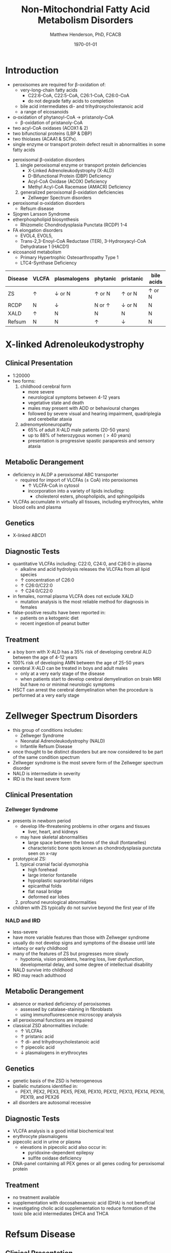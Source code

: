 #+TITLE: Non-Mitochondrial Fatty Acid Metabolism Disorders
#+AUTHOR: Matthew Henderson, PhD, FCACB
#+DATE: \today

* Introduction
- peroxisomes are required for \beta-oxidation of:
  - very-long-chain fatty acids
    - C22:6-CoA, C22:5-CoA, C26:1-CoA, C26:0-CoA
    - do not degrade fatty acids to completion
  - bile acid intermediates di- and trihydroxycholestanoic acid
  - a range of eicosanoids
- \alpha-oxidation of phytanoyl-CoA \to pristanoly-CoA
  - \beta-oxidation of pristanoly-CoA

- two acyl-CoA oxidases (ACOX1 & 2)
- two bifunctional proteins (LBP & DBP)
- two thiolases (ACAA1 & SCPx). 
- single enzyme or transport protein defect result in abnormalities in some fatty acids

#+CAPTION[Non-mitochondrial FA metabolism]:Non-mitochondrial FA metabolism
#+NAME: fig:nmfa
#+ATTR_LaTeX: :width \textwidth
[[file:./peroxisomes/figures/non_mito_FA_met.png]]

- peroxisomal \beta-oxidation disorders
  1) single peroxisomal enzyme or transport protein deficiencies
     - X-Linked Adrenoleukodystrophy (X-ALD)
     - D-Bifunctional Protein (DBP) Deficiency
     - Acyl-CoA Oxidase (ACOX) Deficiency
     - Methyl Acyl-CoA Racemase (AMACR) Deficiency
  2) generalized peroxisomal \beta-oxidation deficiencies
     - Zellweger Spectrum disorders
- peroxisomal \alpha-oxidation disorders
  - Refsum disease
- Sjogren Larsson Syndrome
- etherphospholipid biosynthesis
  - Rhizomelic Chondrodysplasia Punctata (RCDP) 1-4
- FA elongation disorders
  - EVOL4, EVOL5,
  - Trans-2,3-Enoyl-CoA Reductase (TER), 3-Hydroxyacyl-CoA Dehydratase 1 (HACD1)
- eicosanoid metabolism
  - Primary Hypertrophic Osteoarthropathy Type 1
  - LTC4-Synthase Deficiency


#+CAPTION[]:Diagnostic Investigations
#+NAME: tab:peroxd


| Disease | VLCFA    | plasmalogens    | phytanic      | pristanic       | bile acids    |
|---------+----------+-----------------+---------------+-----------------+---------------|
| ZS      | \uparrow | \downarrow or N | \uparrow or N | \uparrow or N   | \uparrow or N |
| RCDP    | N        | \downarrow      | N or \uparrow | \downarrow or N | N             |
| XALD    | \uparrow | N               | N             | N               | N             |
| Refsum  | N        | N               | \uparrow      | \downarrow      | N             |

* X-linked Adrenoleukodystrophy
** Clinical Presentation
- 1:20000
- two forms:
  1. childhood cerebral form
     - more severe
     - neurological symptoms between 4-12 years
     - vegetative state and death
     - males may present with ADD or behavioural changes
     - followed by severe visual and hearing impairment, quadriplegia and
       cerebellar ataxia
  2. adrenomyeloneuropathy
     - 65% of adult X-ALD male patients (20-50 years)
     - up to 88% of heterozygous women (\gt40 years)
     - presentation is progressive spastic paraparesis and sensory ataxia

** Metabolic Derangement
- deficiency in ALDP a peroxisomal ABC transporter
  - required for import of VLCFAs (\pm CoA) into peroxisomes
    - \uparrow VLCFA-CoA in cytosol
    - incorporation into a variety of lipids including:
      - cholesterol esters, phospholipids, and sphingolipids
- VLCFAs accumulate in virtually all tissues, including erythrocytes,
  white blood cells and plasma

** Genetics
- X-linked ABCD1

** Diagnostic Tests
- quantitative VLCFAs including: C22:0, C24:0, and C26:0 in plasma
  - alkaline and acid hydrolysis releases the VLCFAs from all lipid
    species
  - \uparrow concentration of C26:0
  - \uparrow C26:0/C22:0
  - \uparrow C24:0/C22:0

- in females, normal plasma VLCFA does not exclude XALD
  - mutation analysis is the most reliable method for diagnosis in females

- false-positive results have been reported in:
  - patients on a ketogenic diet
  - recent ingestion of peanut butter

** Treatment
- a boy born with X-ALD has a 35% risk of developing cerebral ALD
  between the age of 4-12 years
- 100% risk of developing AMN between the age of 25-50 years
- cerebral X-ALD can be treated in boys and adult males
  - only at a very early stage of the disease
  - when patients start to develop cerebral demyelination on brain MRI
    but have no or minimal neurologic symptoms
- HSCT can arrest the cerebral demyelination when the procedure is
  performed at a very early stage

* Zellweger Spectrum Disorders
- this group of conditions includes:
  - Zellweger Syndrome
  - Neonatal Adrenoleukodystrophy (NALD)
  - Infantile Refsum Disease
- once thought to be distinct disorders but are now considered to be
  part of the same condition spectrum
- Zellweger syndrome is the most severe form of the Zellweger spectrum disorder
- NALD is intermediate in severity
- IRD is the least severe form

** Clinical Presentation
*** Zellweger Syndrome
- presents in newborn period
  - develop life-threatening problems in other organs and tissues
    - liver, heart, and kidneys
  - may have skeletal abnormalities
    - large space between the bones of the skull (fontanelles)
    - characteristic bone spots known as chondrodysplasia punctata seen on x-ray
- prototypical ZS:
  1) typical cranial facial dysmorphia
     - high forehead
     - large interior fontanelle
     - hypoplastic supraorbital ridges
     - epicanthal folds
     - flat nasal bridge
     - deformed ear lobes
  2) profound neurological abnormalities
- children with ZS typically do not survive beyond the first year of life

*** NALD and IRD
 - less-severe
 - have more variable features than those with Zellweger syndrome
 - usually do not develop signs and symptoms of the disease until late
   infancy or early childhood
 - many of the features of ZS but progresses more slowly
   - hypotonia, vision problems, hearing loss, liver dysfunction,
     developmental delay, and some degree of intellectual
     disability
 - NALD survive into childhood
 - IRD may reach adulthood

** Metabolic Derangement
- absence or marked deficiency of peroxisomes
  - assessed by catalase-staining in fibroblasts
  - using immunofluorescence microscopy analysis
- all peroxisomal functions are impaired
- classical ZSD abnormalities include:
  - \uparrow VLCFAs
  - \uparrow pristanic acid
  - \uparrow di- and trihydroxycholestanoic acid
  - \uparrow pipecolic acid
  - \downarrow plasmalogens in erythrocytes

** Genetics
- genetic basis of the ZSD is heterogeneous
- biallelic mutations identified in:
  - PEX1, PEX2, PEX3, PEX5, PEX6, PEX10, PEX12, PEX13, PEX14, PEX16, PEX19, and PEX26
- all disorders are autosomal recessive

** Diagnostic Tests
- VLCFA analysis is a good initial biochemical test
- erythrocyte plasmalogens
- pipecolic acid in urine or plasma
  - elevations in pipecolic acid also occur in:
    - pyridoxine-dependent epilepsy
    - sulfite oxidase deficiency
- DNA-panel containing all PEX genes or all genes coding for
  peroxisomal protein

** Treatment
- no treatment available
- supplementation with docosahexaenoic acid (DHA) is not beneficial
- investigating cholic acid supplementation to reduce formation of the
  toxic bile acid intermediates DHCA and THCA

* Refsum Disease
** Clinical Presentation
- present in late childhood with:
  - progressive loss of night vision
  - decline in visual capacity
  - loose sense of smell (anosmia)
- after \ge 10 years patients may develop:
  - deafness, ataxia, polyneuropathy, ichthyosis, fatigue, and cardiac
    conduction disturbances
- full constellation of features defined by Refsum includes:
  - retinitis pigmentosa, cerebellar ataxia and chronic polyneuropathy
- rarely seen in single patients with Refsum

** Metabolic derangement
- phytanoyl-CoA hydroxylase is deficient in Refsum
- required for \alpha-oxidation of phytanic acid
  - accumulation of phytanic acid 

#+CAPTION[oxidation of phytanic]:Oxidation of Phytanic Acid
#+NAME: fig:oxphy
#+ATTR_LaTeX: :width 0.3\textwidth
[[file:./peroxisomes/figures/alpha.png]]

** Genetics
- AR PHYH

** Diagnostic Tests
- \Uparrow plasma phytanic acid 
- \uparrow phytanic acid in ZS
  - initially called infantile Refsum

** Treatment
- dietary restriction of phytanic acid 
  - critical to minimize ongoing tissue accumulation
- largest sources of phytanic acid and its metabolic precursor phytol are:
  - dairy products, meats and certain fish
- vegetables do not need to be restricted
  - phytanic acid is not released from chlorophyll
- avoid rapid weight loss
  - may mobilize phytanic acid from adipose tissue
- can halt progression of symptoms and some functional recovery if the
  disease is recognized early and dietary restriction and regular
  lipid apheresis are maintained life-long

* Sj\ouml{}gren Larsson Syndrome
** Clinical Presentation
- classical tetrad of abnormalities in SLS includes:
  1) ichthyosis
  2) spasticity
  3) ophthalmological abnormalities
  4) intellectual disability
- full-blown phenotype of SLS is not observed in all patients
- manifests later on in childhood \gt 3 years of age

** Metabolic Derangement
- enzyme deficient in SLS is fatty aldehyde dehydrogenase (FALDH)
- degradation of long-chain fatty alcohols and leukotriene B4

** Genetics
- AR ALDH3A2
 
** Diagnostic Tests
- \uparrow long-chain fatty alcohols in plasma
- \uparrow leukotriene in urine
  - difficult methods
- enzymatic analysis is the method of choice
  - can be done in polymorphonuclear lymphocytes
  - pyrenedecanal as substrate

** Treatment
- treatment of SLS patients is focused on the spasticity and
  prevention of contracture development
- one of the key problems in SLS patients is the striking pruritus (itch)
  - may originate from LTB4 accumulation
- zileuton, inhibits leukotriene formation by blocking its biosynthesis
  - effective in managing chronic (severe) asthma
- improvement of pruritus
  - \downarrow urinary LTB4
  - \downarrow lipid peak on MRS

* Disorders of Etherphospholipid (RCDP)
** Clinical Presentation
- Rhizomelic Chondrodysplasia Punctata (RCDP) is the classical
  phenotype of a etherphospholipid biogenesis defect
- patients with classical RCDP have:
  - skeletal dysplasia characterized by rhizomelia, chondrodysplasia punctata (stippled calcification in epiphyseal cartilage), bone abnormalities, profound growth retardation and limited joint mobility,
  - congenital cataracts
  - facial abnormalities including a high forehead, flat midface and small upturned nose
- three different disorders of EPL-biosynthesis:
  1) PEX7 deficiency
     - clinical phenotype associated with mutations in PEX7 is heterogeneous
       - ranging from the classical phenotype as described above to much
	 milder phenotypes including RCDP without rhizomelia
       - bone dysplasia with only mild intellectual deficiency to a Refsum-like phenotype
  2) glycerone 3-phosphate: acyltransferase (GNPAT) deficiency
     - rare (10 cases)
     - all presented with the characteristic severe clinical phenotype
       of RCDP with most patients dying in the first decade of life
  3) alkylglycerone 3-phosphate synthase (AGPS) deficiency
     - rare (5 cases)
     - all of whom showed the severe lethal RCDP phenotype
- recently two additional disorders of EPL biosynthesis have been
  identified:
  - FAR1 deficiency and PEX5L deficiency

** Metabolic Derangement
*** RCDP Type 1
 - RCDP type 1 is caused by mutations in PEX7
   - most frequent among the cohort of RCDP patients
 - PEX7 codes for one of two peroxisomal cycling receptors and targets
   PTS2-signal to the peroxisome
 - three PTS2-containing peroxisomal enzymes are known 
   1) peroxisomal 3-keto acyl-CoA thiolase
   2) alkylglycerone phosphate synthase
   3) phytanoyl-CoA hydroxylase
 - not imported into peroxisomes in PEX7 deficiency
   - defects in plasmalogen biosynthesis and \alpha-oxidation
 - deficiency of 3-keto acyl-CoA thiolase 1 has no functional
   consequences for VLCFA degradation
   - another peroxisomal thiolase (SCPx) can also handle 3-keto-VLCFAs

*** RCDP Type 2
 - Glycerone 3-Phosphate Acyltransferase Deficiency 
 - mutations in GNPAT
 - one of the two intraperoxisomal enzymes involved in EPL biosynthesis

*** RCDP Type 3
 - Alkylglycerone 3-Phosphate Synthase Deficiency 
 - mutations in AGPS
 - the second intraperoxisomal enzyme involved in EPL-biosynthesis
 - catalyses the formation of the characteristic ether bond in etherphospholipids

** Diagnostic Tests
- \downarrow RBC plasmalogens
*** RDCP1
- \uparrow phytanic
- \downarrow pristanic
  - normal in single enzyme deficiencies

** Treatment
- phytanic acid restriction

* Fatty Acid Chain Elongation Disorders
- FA from dietary sources or synthesized /de novo/ via the FAS complex,
  can be converted into longer-chain fatty acids either saturated,
  mono- or polyunsaturated
- chain elongation system localized in the ER
- desaturases add double-bonds at specific positions
- chain elongation allows the stepwise extension of fatty acids by two
  carbon atoms and involves a four-step pathway mediated by:
  - ELOVL 1-7 (condensation)
  - KAR (first reduction)
  - HACD 1-4 (hydratation)
  - TER (second and final reduction)
  - to produce the corresponding (n+2) acyl-CoA
- introduction of double-bonds by desaturases
- mammals only express delta9, delta6 and delta5 desaturase activities
  - enzymes involved belong to two distinct families:
    - stearoyl-CoA desaturases (SCDs)
      - delta9 desaturation
    - fatty acid desaturases (FADS)
      - delta6 and delta5 desaturation

** Disorders
- EVOL4 Deficiency
- EVOL5 Deficiency
- Trans-2,3-Enoyl-CoA Reductase (TER) Deficiency
- 3-Hydroxyacyl-CoA Dehydratase 1(HACD1) Deficiency

* Disorders of Eicosanoid Metabolism
- eicosanoids constitute a large variety of biologically active
  molecules derived from arachidonic acid after liberation from
  cellular membranes by phospholipase A2 (PLA2) through three main
  pathways:
  1) cyclooxygenase (COX)
  2) lipoxygenase (LOX)
  3) cytochrome P 450 monooxygenase

- COX pathway generates the different prostaglandins:
  - PGE2, PGD2, PGF2Alpha, PGI2, and TXA2

- LOX-pathway generates:
  - HETEs (5-,8-,12-, and 15-HETE) plus the leukotrienes LTA4
    (unstable), LTB4,LTC4, LTD4, and LTE4

- P_{450} pathway produces HETEs, HPETEs and EETs

#+CAPTION[]:Eicosanoid Metabolism
#+NAME: fig:eicosanoid
#+ATTR_LaTeX: :width 0.9\textwidth
[[file:./peroxisomes/figures/eicosanoids.png]]

** Disorders 
- Primary Hypertrophic Osteoarthropathy (PHO)
  - Type 1 (PHOAR1): 15-Hydroxy Prostaglandin Dehydrogenase (PGDH) Deficiency
  - Type 2 (PHOAR2): Prostaglandin Transporter (PGT) Deficiency

- hypertrophic osteoarthropathy is a disorder characterized by changes
  to the skin and bones occurs as
  - a rare familial form PHO
  - more commonly secondary to disease
  - key features include digital clubbing, periostosis with bone and
    joint enlargement, and skin changes, such as pachydermia, abnormal
    furrowing, seborrhea, and hyperhidrosis

